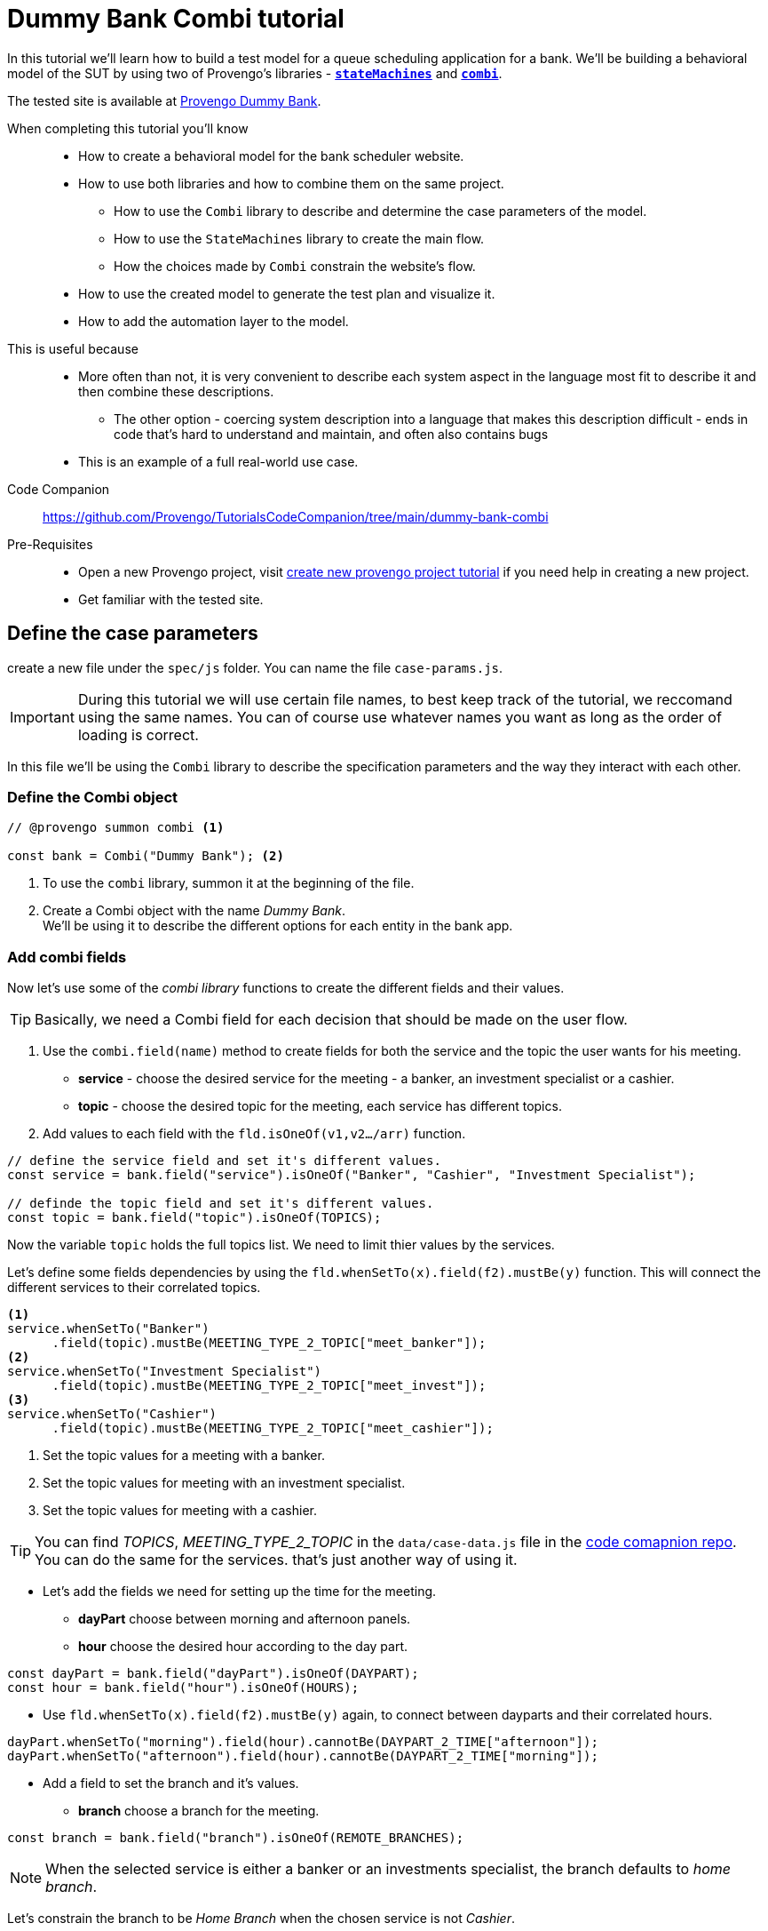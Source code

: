 = Dummy Bank Combi tutorial
:page-pagination:
:description: Learn how to model and test the Dummy Bank website by using 2 of Provengo's libraries - `StateMachines` and `Combi`.
:keywords: Libraries, Combi, StateMachines, Dummy Bank, Dummy Bank Combi, sealed fate pattern


//variables

:combi: The Combi library enables specification developers to define specification parameters, and the way they interact with each other and with the expected system behavior in general.

:stateMachines: The StateMachines library is used to describe systems in a form of a state machine.

:constraints: This library allows QA analysts to declaratively limit or require occurrences of events or event sets.

//links 
:linkCombiLib: https://docs.provengo.tech/main/site/ProvengoCli/0.9.5/libraries/combi.html
:linkSMLib: https://docs.provengo.tech/main/site/ProvengoCli/0.9.5/libraries/stateMachines.html
:linkConstraintsLib: https://docs.provengo.tech/main/site/ProvengoCli/0.9.5/libraries/constraints.html

:linkDummyBankSite: https://dummy-bank.provengo.tech/
:link-companion-code-repo: https://github.com/Provengo/TutorialsCodeCompanion/dummy-bank-combi.adoc
:LinkCreateNewProjectTutorial: https://github.com/Provengo/TutorialsCodeCompanion/1-first-steps.adoc


:selenium-install-link: https://docs.provengo.tech/main/site/ProvengoCli/0.9.5/installation.html


In this tutorial we'll learn how to build a test model for a queue scheduling application for a bank. 
We'll be building a behavioral model of the SUT by using two of Provengo's libraries - {linkSMLib}[*`stateMachines`*^,title={stateMachines},role=green] and {linkCombiLib}[*`combi`*^,title={combi},role=green]. 



// The model we are going to build has 2 core layers- the case paramteres and the user flow which is the high level of the system. and a 3rd layer for the automation. Every layer is responsible for describing and handling a different part of the SUT and together they construct the full system's behavior. 


The tested site is available at {linkDummyBankSite}[Provengo Dummy Bank].
// You can find a comprehensive overview of it at file:///Users/sivanpeer/Documents/code/provengo/Tutorials/docs/antora/build/site/Tutorials/0.1/tutorials/dummy-bank.html[Dummy Bank Introduction].


// Sealed Fate Pattern::
// This pattern is a method for modeling in which we first model as combi for the case parameters and Then we have them constrain the state machine flow. 

// Model as combi for the case parameters, and a state machine for the user flow. Have the decisions that the combi makes constrain the flow of the state machine (sealed fate pattern).
//specification parameters

// > Needs to be edited.

====
When completing this tutorial you'll know::

- How to create a behavioral model for the bank scheduler website.

- How to use both libraries and how to combine them on the same project.
        
    ** How to use the `Combi` library to describe and determine the case parameters of the model.
        
    ** How to use the `StateMachines` library to create the main flow.
        
    ** How the choices made by `Combi` constrain the website's flow. 

- How to use the created model to generate the test plan and visualize it.

- How to add the automation layer to the model.

// - How to optimize your tests-suite and execute it.

// - How to generate a test execution report. 
     
This is useful because::
    * More often than not, it is very convenient to describe each system aspect in the language most fit to describe it and then combine these descriptions.
    ** The other option - coercing system description into a language that makes this description difficult - ends in code that's hard to understand and maintain, and often also contains bugs
    * This is an example of a full real-world use case.  
Code Companion::
    https://github.com/Provengo/TutorialsCodeCompanion/tree/main/dummy-bank-combi
Pre-Requisites::
  * Open a new Provengo project, visit {LinkCreateNewProjectTutorial}[create new provengo project tutorial] if you need help in creating a new project.  
  * Get familiar with the tested site. 
====

## Define the case parameters

create a new file under the `spec/js` folder. You can name the file `case-params.js`.

IMPORTANT: During this tutorial we will use certain file names, to best keep track of the tutorial, we reccomand using the same names. You can of course use whatever names you want as long as the order of loading is correct. 


In this file we'll be using the `Combi` library to describe the specification parameters and the way they interact with each other.



=== *Define the Combi object*


[source, javascript]
----
// @provengo summon combi <.>

const bank = Combi("Dummy Bank"); <.>
----

<.> To use the `combi` library, summon it at the beginning of the file. 
<.> Create a Combi object with the name _Dummy Bank_. + 
We'll be using it to describe the different options for each entity in the bank app.

=== *Add combi fields*

Now let's use some of the _combi library_ functions to create the different fields and their values. 

TIP: Basically, we need a Combi field for each decision that should be made on the user flow.

. Use the `combi.field(name)` method to create fields for both the service and the topic the user wants for his meeting.
    ** *service* - choose the desired service for the meeting - a banker, an investment specialist or a cashier. 
    ** *topic* - choose the desired topic for the meeting, each service has different topics. 
. Add values to each field with the `fld.isOneOf(v1,v2…​/arr)` function. 

[source, javascript]
----
// define the service field and set it's different values.
const service = bank.field("service").isOneOf("Banker", "Cashier", "Investment Specialist"); 

// definde the topic field and set it's different values.
const topic = bank.field("topic").isOneOf(TOPICS);
----

Now the variable `topic` holds the full topics list. We need to limit thier values by the services. 

Let's define some fields dependencies by using the `fld.whenSetTo(x).field(f2).mustBe(y)` function.
This will connect the different services to their correlated topics.

[source, javascript]
----
<.> 
service.whenSetTo("Banker")
      .field(topic).mustBe(MEETING_TYPE_2_TOPIC["meet_banker"]); 
<.> 
service.whenSetTo("Investment Specialist")
      .field(topic).mustBe(MEETING_TYPE_2_TOPIC["meet_invest"]);
<.>
service.whenSetTo("Cashier")
      .field(topic).mustBe(MEETING_TYPE_2_TOPIC["meet_cashier"]);
----
<.> Set the topic values for a meeting with a banker. 
<.> Set the topic values for meeting with an investment specialist. 
<.> Set the topic values for meeting with a cashier. 


[TIP]
====
You can find _TOPICS_, _MEETING_TYPE_2_TOPIC_ in the `data/case-data.js` file in the {link-companion-code-repo}[code comapnion repo]. + 
You can do the same for the services. that's just another way of using it. 
====

* Let's add the fields we need for setting up the time for the meeting. 
    ** *dayPart* choose between morning and afternoon panels. 
    ** *hour* choose the desired hour according to the day part. 

[source, javascript]
----
const dayPart = bank.field("dayPart").isOneOf(DAYPART);
const hour = bank.field("hour").isOneOf(HOURS);
----

* Use `fld.whenSetTo(x).field(f2).mustBe(y)` again, to connect between dayparts and their correlated hours.


[source, javascript]
----
dayPart.whenSetTo("morning").field(hour).cannotBe(DAYPART_2_TIME["afternoon"]);
dayPart.whenSetTo("afternoon").field(hour).cannotBe(DAYPART_2_TIME["morning"]);
----

// - branch - to set the branch when it's not defaulted to Home Branch. 
    * Add a field to set the branch and it's values. 
    ** *branch* choose a branch for the meeting.

[source, javascript]
----
const branch = bank.field("branch").isOneOf(REMOTE_BRANCHES);
----

NOTE: When the selected service is either a banker or an investments specialist, the branch defaults to _home branch_.

Let's constrain the branch to be _Home Branch_ when the chosen service is not _Cashier_. 

[source, javascript]
----
service.whenSetTo("Banker").field(branch).mustBe("Home Branch");
service.whenSetTo("Investment Specialist").field(branch).mustBe("Home Branch");
----

Create a `recordCombiValues` function.
This function uses the `record` function to save the values that were chosen by _Combi_ so we can use it later for automation.  

[source, javascript]
----
function recordCombiValues() {
  hour.record();
  topic.record();
  branch.record();
  dayPart.record();
  service.record();
}
----

Add the below code to start the process of setting the combi parameters.

[source, javascript]
----
bank.doStart();
----

And that's it. we're done with the file that handles case parameters. + 
Let's make sure that everything is working properly. 


=== *Test Space*

Go to your terminal and run the `analyze` sub-command to visualize the test space the combi has created. 

[source,bash]
----
provengo analyze -f pdf /dummy-bank-combi

# Replace `/dummy-bank-combi` with the path to your project.
----


=> You should get a new `testSpace.pdf` file under the `products/run-source` folder. +
It should open automatically for you, and you should see something like this: 

image:dummy-bank-combi/analyze1.png["analyze result"]

As you can see in the graph, each field we've created has 2 pentagons representing it; one is facing inwards and the other one outwards, symbolizing the start event and the end event respectively. In between the pentagons we can see the edges representing the different options that we earlier set to each field.  



## Define the user flow
Let's move on to creating the file that handles the user flow.

In this file, or this part of the model, we'll be using the _StateMachines_ library to define a state machine that describes the user flow. 



//few wrds the user needs to _login_ with a valid usename and password, then he needs to select the servec....

=== *States and Transitions*

First, let's identify the different states and transitions of the bank scheduler app.

TIP: *States* represent the different screens or stages of the application. +
    *Transitions* are the events or actions that cause the app to move from one state to another.

=== *The main flow*

image:dummy-bank/flow.png["flow"]



### *Define the State Machine*

Create a new file under the `spec/js` folder and call it `user-flow.js`.


[source,js]
----
// @provengo summon StateMachines <.>

const sm = new StateMachine("Dummy Bank Example",false); <.>
----

<.> To use the `StateMachines` library, summon it at the beginning of the file 
<.> Define the state machine object, with the `StateMachine(name, properties)` function. Call it `Dummy Bank Example` and set the `autoStart` property to false.


### *Connect The States*
Use the function `sm.connect(s1).to(s2)` to create and connect the states to each other, according to the transitions we saw earlier. 

By default, the first state defined through connect is the starting state.
We need 2 starting points:

    .. for the _login_ state.

    .. for the _chooseTopic_ state to allow connecting the _setTimeAndBranch_ state to the machine. 
    
TIP: Use the `sm.connect(s1).to(s2)` to allow connecting multiple states to an existing one. + 

[source,js]
----
sm.connect("login")
    .to("dashboard")
    .to("chooseService")
    .to("chooseTopic")
    .to("setTime")
    .to("contactInfo")
    .to("userConfirmation")
    .to("systemConfirmation");

sm.connect("chooseTopic")
    .to("setTimeAndBranch")
    .to("contactInfo");

----


=== *Add constraints to the main flow*

Next, we want the state machine to make the correct transitions according to the selected service. We'll be using the {linkConstraintsLib}[*`constraints`*^,title={constraints},role=green] library to set these transitions. 

[NOTE]
====
To use the `constraints` library, add a summon statement at the beginning of the file

[source,js]
----
// @provengo summon constraints
----

====


. Let's block the state machine from entering the `setTimeAndBranch` state when the selected service is either a banker or an investments specialist.
. Let's block the state machine from entering the `setTime` state when the selected service is cashier. 


[source,js]
----
Constraints.after(service.setToEvent("Banker"))
            .block(sm.enterEvent("setTimeAndBranch"))
            .until(sm.enterEvent("contactInfo"));

Constraints.after(service.setToEvent("Investment Specialist"))
            .block(sm.enterEvent("setTimeAndBranch"))
            .until(sm.enterEvent("contactInfo")); <.>
            
Constraints.after(service.setToEvent("Cashier"))
            .block(sm.enterEvent("setTime"))
            .until(sm.enterEvent("contactInfo")); <.>
----

* Let's add a function to get the state machine so it will be available from other files. 

[source,js]
----
function getSm(){
    return sm;
}
----

=== *Test Space*

Let's check out the test space that the state machine produces.

. Change the `autoStart` property of the state machine to true.
. Go to the `case-params.js` file and delete the code that starts the combi. (Or just drag the file to the disabled folder.)
. Open your terminal and use the `analyze` command.

[source,bash]
----
provengo analyze -f pdf /dummy-bank-combi
----

[.text-center]
image:dummy-bank-combi/testSpaceSM.png["analyze result",200px,align="center"]

As we can see, the created graph describes the flow of the app. You can see how the code we wrote translates into the test space, showing all the available scripts and the splits created by the constraints. 


== Coordinate between parts of the model

Up to this point we have seen each part seperately.
Let's move on to creating the code that coordinates between them. 

Create a new file under the `spec/js` folder and call it `z-main.js`. + 
This file will include the main b-thread that is responsible for running the combi and state machine and to make them work together. 

TIP: The files under the `spec/js` folder are being loaded by alphabetic order. We want the main file to be loaded last so we've prefixed it with a `z-`.


Create two constants to indicate whether to run the combi and state machine. 

[source,js]
----
/**  Run the case parameters combi */
const RUN_COMBI = true;
/**  Run the state machine */
const RUN_SM    = true;
----

NOTE: From now on we'll be using these two constants to control the autoStart variables of both the combi and the state machine.
Go to the `user-flow.js` file and set the autoStart property of the stateMachine back to `false`.


=== *Define the main b-thread*

Let's create the main b-thread. It will first run the combi to choose the case parameters, then it will run the state machine with the selected values. 

[source,js]
----
bthread("main", function start() {
  if ( RUN_COMBI ){
    bank.doStart(); <.>
    waitFor(bank.doneEvent); <.>
  } 
  if ( RUN_SM ) {
    const sm = getSm(); <.>
    sm.doStart(); <.>
  } 
});
----
<.> If the `RUN_COMBI` is set to `true`, start the process of setting the bank combi object parameters. 
<.> Wait until the combi arrives to the doneEvent and finishes. 

<.> if the `RUN_SM` is set to `true`, get the state machine by using the `getSm()` function we've created earlier in the `user-flow.js` file.
<.> Start the state machine. 

The code above creates the behavior of the _sealed fate pattern_ by first running the combi to select all the case paramters and only then running the state machine and having the selected values constraining the user flow. 


=== *Test Space*
Let's produce the test space again, this time, for the complete model. 

[source,bash]
----
provengo analyze -f pdf /dummy-bank-combi
----

image:dummy-bank-combi/testSpaceFull.png["analyze result"]
// TODO -  rephrase
As you can see in the graph, the model first chooses the case parameters values. and only when the combi is done, it moves to the state machine, and continues linearily, no parameters are being selcted in the process, decisions were alredy taken on the combi part of the model.  

## Automation
_In this section, we will explain some of the automation process. For a full solution go to the {link-companion-code-repo}[companion repo]._

IMPORTANT: For the automation to work, you need a running selenium server available from your machine. The simplest way is to run them locally. See {selenium-install-link}[here] for installation instructions.

To add automation to the process, create a new file under spec/js folder and call it `z-low-level.js`.

In this file we define the automation steps for each state of the state machine. 
We will first see how to connect the states to their related fuctions. Then, we will define the handlers and fill them with the steps we need for automating the dummy bank website. 

TIP: We want this file to be loaded after the files that define the combi and the state machine, so we've prefixed it with the letter `z-`. 


=== *Get combi values*
Let's make sure that the values that were selected by combi will be available for the automation steps. 

[source,js]
----
// @provengo summon selenium <.>

recordCombiValues(); <.>
----
<.> To Use the Selenium library summon it at the beginning of the file.
<.> Call the `recordCombiValues` function that we earlier defined on the `case-params.js` file.

=== *Link each state to its handler function*

Next, we would like to link each state of the state machine to a function that handles it's automation. 

Use the function `sm.at(stateName).run(handler)`. It will run the `handler` whenever it gets to the state `stateName`.

NOTE: You can find the available selenium functions in the https://docs.provengo.tech/main/site/ProvengoCli/0.9.5/libraries/selenium.html[documantaion].


[source,js]
----

getSm().at("login").run(userLogin);
getSm().at("dashboard").run(dashboard);
getSm().at("chooseService").run(chooseService);
getSm().at("chooseTopic").run(chooseTopic);

getSm().at("setTime").run(setTime);
getSm().at("setTimeAndBranch").run(setTimeAndBranch);

getSm().at("contactInfo").run(contactInfo);
getSm().at("userConfirmation").run(userConfirmation);
getSm().at("systemConfirmation").run(systemConfirmation);
----
// <.> userLogin and dashboard
// <.>
// <.>

=== *The state handler functions*
Before we implement the handler functions, we need to define a new session. 

[source,js]
----
const session = new SeleniumSession("session");
----

Let's add handlers for the _login_ and the _dashboard_ states. 

[source,js]
----
function userLogin() { 
  session.start(URL); <.>
  session.writeText(COMPONENTS.LOGIN.userName,  CUSTOMER_DETAILS.username); <.>
  session.writeText(COMPONENTS.LOGIN.password, CUSTOMER_DETAILS.password);
  session.click(COMPONENTS.LOGIN.submitButton); <.>
}

function dashboard() {
  session.waitForVisibility(COMPONENTS.dashboard, 1000); <.>
}
----
<.> Start the session with the URL of the dummy bank app. 
<.> Enter credentials to login.
<.> Click the login button.
<.> Wait for the dashboard component to be visible. 

Now Let's define the _chooseService_ and _chooseTopic_ handlers: 
After we've saved the combi values, let's retrive them into local variables for automating.

TIP: Variable names should be unique across the files of the project. A good practice will be to call the retrived value of a field `x` => `selectedX`. [ See (2) below ]


[source,js]
----
function chooseService() {
  if (!bp.store.has(service.name)) { <.>
    return;
  }

  let selectedService = bp.store.get(service.name); <.>
  let button;

  if (selectedService == "Banker") { <.>
    button = COMPONENTS.SERVICES.meet_banker;
  } else if (selectedService == "Cashier") {
    button = COMPONENTS.SERVICES.meet_cashier;
  } else {
    button = COMPONENTS.SERVICES.meet_invest;
  }
  session.click(button); <.>
}

function chooseTopic() {
  let button;
  if (!bp.store.has(topic.name)) {
    return;
  }

  let selectedTopic = String(bp.store.get(topic.name)); <.>

  if (selectedTopic.includes("1")) { <.>
    button = COMPONENTS.TOPICS.topic_1;
  } else if (selectedTopic.includes("2")) {
    button = COMPONENTS.TOPICS.topic_2;
  } else if (selectedTopic.includes("3")) {
    button = COMPONENTS.TOPICS.topic_3;
  } else {
    button = COMPONENTS.TOPICS.topic_4;
  }

  session.click(button); <.>
}


----
<.> Check if the service value exists.
<.> Save it to a variable called `selectedService`
<.> Change the button value according to the `selectedService` value.
<.> Click the selected service button. 
<.> Cast the type of the retrieved value to a String, so you can use the String method `includes()` on it. 
<.> Let's check what topic number button should be clicked. 
<.> Click the selected topic button. 


Continue adding the rest of the handlers on your own, or use the {exmpale-solution}[example solution] to finish the automation.

=== *Run* 



To run the project and see the automation process, open your terminal and type the following command:

[source,bash]
----
provengo run --show-sessions /dummy-bank-combi
----

An automated browser-window will open and you will be able to see a specific scenario being executed. 